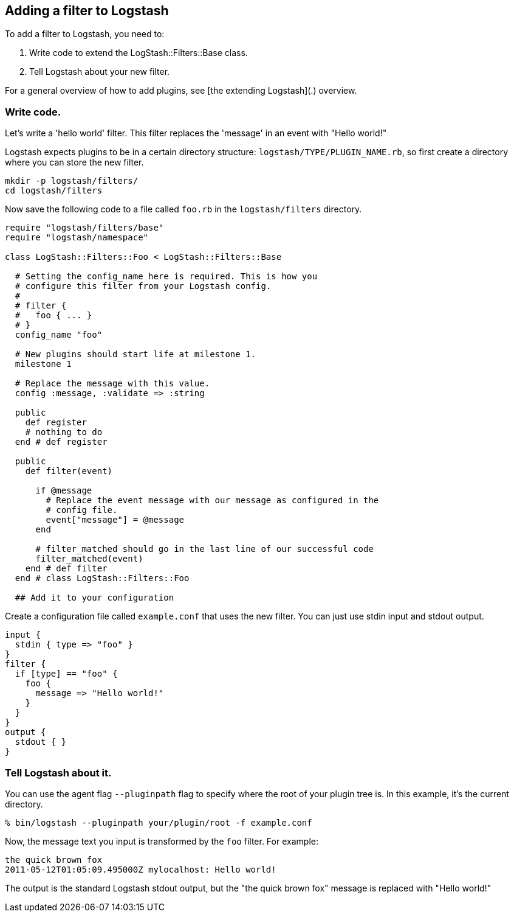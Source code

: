 == Adding a filter to Logstash

To add a filter to Logstash, you need to:

. Write code to extend the  LogStash::Filters::Base class.
. Tell Logstash about your new filter.

For a general overview of how to add plugins, see [the extending Logstash](.) overview.

[float]
=== Write code.

Let's write a 'hello world' filter. This filter replaces the 'message' in an event with "Hello world!"

Logstash expects plugins to be in a certain directory structure: `logstash/TYPE/PLUGIN_NAME.rb`, 
so first create a directory where you can store the new filter.

[source,js]
----------------------------------
mkdir -p logstash/filters/
cd logstash/filters
----------------------------------

Now save the following code to a file called `foo.rb` in the `logstash/filters` directory.

[source,js]
----------------------------------
require "logstash/filters/base"
require "logstash/namespace"

class LogStash::Filters::Foo < LogStash::Filters::Base

  # Setting the config_name here is required. This is how you
  # configure this filter from your Logstash config.
  #
  # filter {
  #   foo { ... }
  # }
  config_name "foo"

  # New plugins should start life at milestone 1.
  milestone 1

  # Replace the message with this value.
  config :message, :validate => :string

  public
    def register
    # nothing to do
  end # def register

  public
    def filter(event)

      if @message
        # Replace the event message with our message as configured in the
        # config file.
        event["message"] = @message
      end

      # filter_matched should go in the last line of our successful code 
      filter_matched(event)
    end # def filter
  end # class LogStash::Filters::Foo

  ## Add it to your configuration
----------------------------------

Create a configuration file called `example.conf` that uses the new filter. You
can just use stdin input and stdout output.

[source,js]
----------------------------------
input { 
  stdin { type => "foo" } 
}
filter {
  if [type] == "foo" {
    foo {
      message => "Hello world!"
    }
  }
}
output {
  stdout { }
}
----------------------------------

[float]
=== Tell Logstash about it.

You can use the agent flag `--pluginpath` flag to specify where the root of your
plugin tree is. In this example, it's the current directory.

[source,js]
----------------------------------
% bin/logstash --pluginpath your/plugin/root -f example.conf
----------------------------------

Now, the message text you input is transformed by the `foo` filter. For example: 

[source,js]
----------------------------------
the quick brown fox   
2011-05-12T01:05:09.495000Z mylocalhost: Hello world!
----------------------------------

The output is the standard Logstash stdout output, but the "the quick brown fox" message is replaced with "Hello world!"
